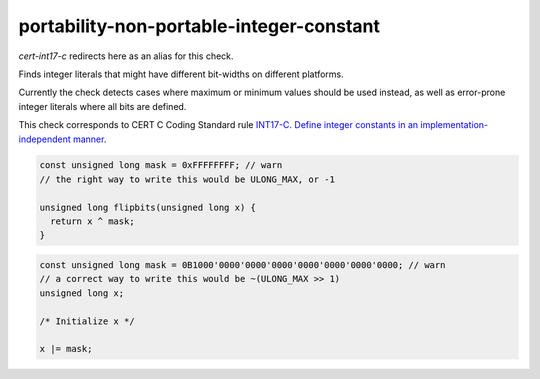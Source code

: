 .. title:: clang-tidy - portability-non-portable-integer-constant

portability-non-portable-integer-constant
======================================

`cert-int17-c` redirects here as an alias for this check.

Finds integer literals that might have different bit-widths on different platforms.

Currently the check detects cases where maximum or minimum values should be used
instead, as well as error-prone integer literals where all bits are defined.

This check corresponds to CERT C Coding Standard rule `INT17-C. Define integer 
constants in an implementation-independent manner
<https://wiki.sei.cmu.edu/confluence/display/c/INT17-C.+Define+integer+constants+in+an+implementation-independent+manner>`_.

.. code-block:: c

    const unsigned long mask = 0xFFFFFFFF; // warn
    // the right way to write this would be ULONG_MAX, or -1
    
    unsigned long flipbits(unsigned long x) {
      return x ^ mask;
    }

.. code-block:: c++

    const unsigned long mask = 0B1000'0000'0000'0000'0000'0000'0000'0000; // warn
    // a correct way to write this would be ~(ULONG_MAX >> 1)
    unsigned long x;

    /* Initialize x */

    x |= mask;

